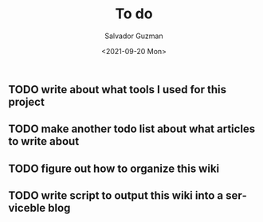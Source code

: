 #+TITLE: To do
#+DATE: <2021-09-20 Mon>
#+AUTHOR: Salvador Guzman
#+EMAIL: guzmansalv@gmail.com
#+CATEGORY: Admin
#+LANGUAGE: en

** TODO write about what tools I used for this project
** TODO make another todo list about what articles to write about
** TODO figure out how to organize this wiki
** TODO write script to *output* this wiki into a serviceble blog
   
